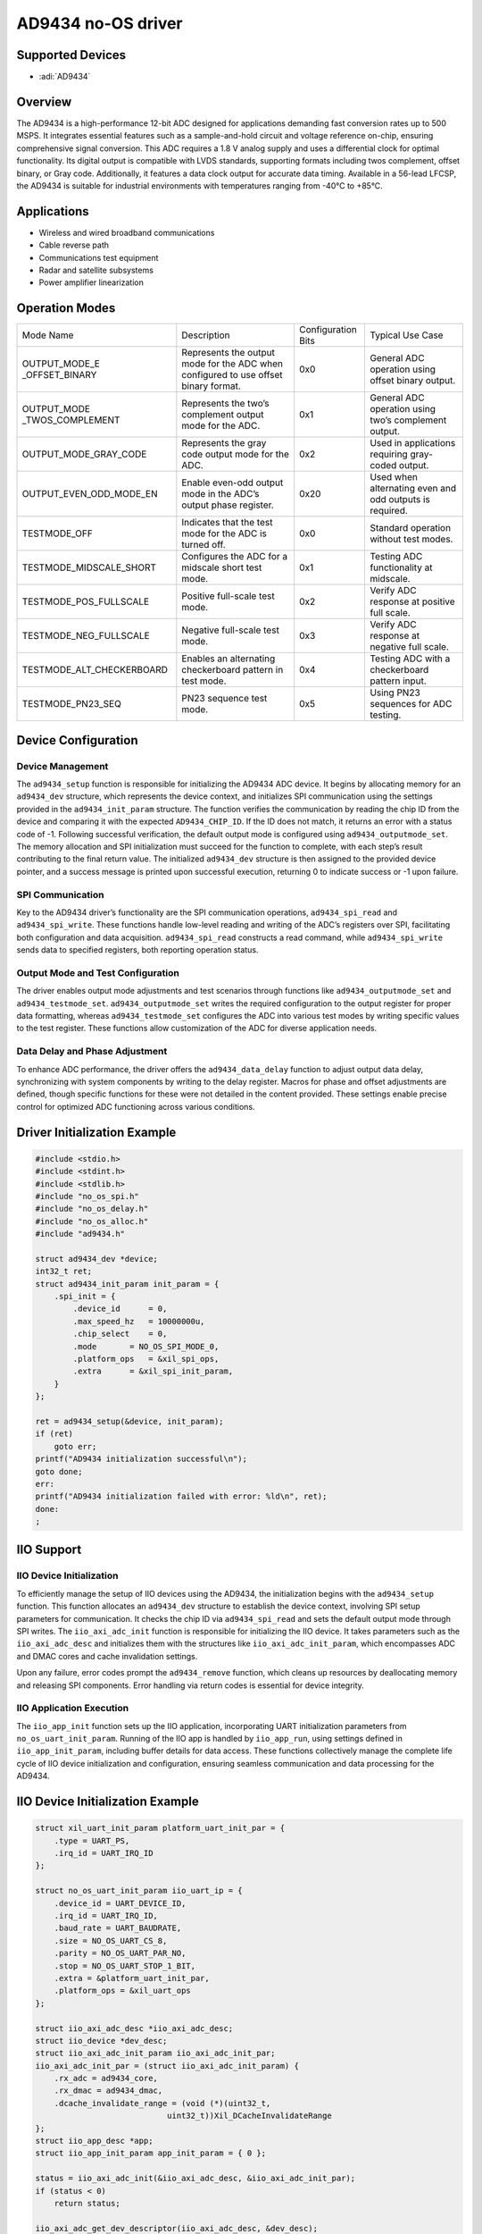 AD9434 no-OS driver
===================

Supported Devices
-----------------

- :adi:`AD9434`

Overview
--------

The AD9434 is a high-performance 12-bit ADC designed for applications
demanding fast conversion rates up to 500 MSPS. It integrates essential
features such as a sample-and-hold circuit and voltage reference
on-chip, ensuring comprehensive signal conversion. This ADC requires a
1.8 V analog supply and uses a differential clock for optimal
functionality. Its digital output is compatible with LVDS standards,
supporting formats including twos complement, offset binary, or Gray
code. Additionally, it features a data clock output for accurate data
timing. Available in a 56-lead LFCSP, the AD9434 is suitable for
industrial environments with temperatures ranging from -40°C to +85°C.

Applications
------------

- Wireless and wired broadband communications
- Cable reverse path
- Communications test equipment
- Radar and satellite subsystems
- Power amplifier linearization

Operation Modes
----------------

+--------------------------+-----------------+-----------------+-----------------+
| Mode Name                | Description     | Configuration   | Typical Use     |
|                          |                 | Bits            | Case            |
+--------------------------+-----------------+-----------------+-----------------+
| OUTPUT_MODE_E            | Represents the  | 0x0             | General ADC     |
| _OFFSET_BINARY           | output mode for |                 | operation using |
|                          | the ADC when    |                 | offset binary   |
|                          | configured to   |                 | output.         |
|                          | use offset      |                 |                 |
|                          | binary format.  |                 |                 |
+--------------------------+-----------------+-----------------+-----------------+
| OUTPUT_MODE              | Represents the  | 0x1             | General ADC     |
| _TWOS_COMPLEMENT         | two’s           |                 | operation using |
|                          | complement      |                 | two’s           |
|                          | output mode for |                 | complement      |
|                          | the ADC.        |                 | output.         |
+--------------------------+-----------------+-----------------+-----------------+
| OUTPUT_MODE_GRAY_CODE    | Represents the  | 0x2             | Used in         |
|                          | gray code       |                 | applications    |
|                          | output mode for |                 | requiring       |
|                          | the ADC.        |                 | gray-coded      |
|                          |                 |                 | output.         |
+--------------------------+-----------------+-----------------+-----------------+
| OUTPUT_EVEN_ODD_MODE_EN  | Enable even-odd | 0x20            | Used when       |
|                          | output mode in  |                 | alternating     |
|                          | the ADC’s       |                 | even and odd    |
|                          | output phase    |                 | outputs is      |
|                          | register.       |                 | required.       |
+--------------------------+-----------------+-----------------+-----------------+
| TESTMODE_OFF             | Indicates that  | 0x0             | Standard        |
|                          | the test mode   |                 | operation       |
|                          | for the ADC is  |                 | without test    |
|                          | turned off.     |                 | modes.          |
+--------------------------+-----------------+-----------------+-----------------+
| TESTMODE_MIDSCALE_SHORT  | Configures the  | 0x1             | Testing ADC     |
|                          | ADC for a       |                 | functionality   |
|                          | midscale short  |                 | at midscale.    |
|                          | test mode.      |                 |                 |
+--------------------------+-----------------+-----------------+-----------------+
| TESTMODE_POS_FULLSCALE   | Positive        | 0x2             | Verify ADC      |
|                          | full-scale test |                 | response at     |
|                          | mode.           |                 | positive full   |
|                          |                 |                 | scale.          |
+--------------------------+-----------------+-----------------+-----------------+
| TESTMODE_NEG_FULLSCALE   | Negative        | 0x3             | Verify ADC      |
|                          | full-scale test |                 | response at     |
|                          | mode.           |                 | negative full   |
|                          |                 |                 | scale.          |
+--------------------------+-----------------+-----------------+-----------------+
| TESTMODE_ALT_CHECKERBOARD| Enables an      | 0x4             | Testing ADC     |
|                          | alternating     |                 | with a          |
|                          | checkerboard    |                 | checkerboard    |
|                          | pattern in test |                 | pattern input.  |
|                          | mode.           |                 |                 |
+--------------------------+-----------------+-----------------+-----------------+
| TESTMODE_PN23_SEQ        | PN23 sequence   | 0x5             | Using PN23      |
|                          | test mode.      |                 | sequences for   |
|                          |                 |                 | ADC testing.    |
+--------------------------+-----------------+-----------------+-----------------+

Device Configuration
---------------------

Device Management
~~~~~~~~~~~~~~~~~

The ``ad9434_setup`` function is responsible for initializing the AD9434
ADC device. It begins by allocating memory for an ``ad9434_dev``
structure, which represents the device context, and initializes SPI
communication using the settings provided in the ``ad9434_init_param``
structure. The function verifies the communication by reading the chip
ID from the device and comparing it with the expected
``AD9434_CHIP_ID``. If the ID does not match, it returns an error with a
status code of -1. Following successful verification, the default output
mode is configured using ``ad9434_outputmode_set``. The memory
allocation and SPI initialization must succeed for the function to
complete, with each step’s result contributing to the final return
value. The initialized ``ad9434_dev`` structure is then assigned to the
provided device pointer, and a success message is printed upon
successful execution, returning 0 to indicate success or -1 upon
failure.

SPI Communication
~~~~~~~~~~~~~~~~~

Key to the AD9434 driver’s functionality are the SPI communication
operations, ``ad9434_spi_read`` and ``ad9434_spi_write``. These
functions handle low-level reading and writing of the ADC’s registers
over SPI, facilitating both configuration and data acquisition.
``ad9434_spi_read`` constructs a read command, while
``ad9434_spi_write`` sends data to specified registers, both reporting
operation status.

Output Mode and Test Configuration
~~~~~~~~~~~~~~~~~~~~~~~~~~~~~~~~~~

The driver enables output mode adjustments and test scenarios through
functions like ``ad9434_outputmode_set`` and ``ad9434_testmode_set``.
``ad9434_outputmode_set`` writes the required configuration to the
output register for proper data formatting, whereas
``ad9434_testmode_set`` configures the ADC into various test modes by
writing specific values to the test register. These functions allow
customization of the ADC for diverse application needs.

Data Delay and Phase Adjustment 
~~~~~~~~~~~~~~~~~~~~~~~~~~~~~~~

To enhance ADC performance, the driver offers the ``ad9434_data_delay``
function to adjust output data delay, synchronizing with system
components by writing to the delay register. Macros for phase and offset
adjustments are defined, though specific functions for these were not
detailed in the content provided. These settings enable precise control
for optimized ADC functioning across various conditions.

Driver Initialization Example
-----------------------------

.. code-block:: C

   #include <stdio.h>
   #include <stdint.h>
   #include <stdlib.h>
   #include "no_os_spi.h"
   #include "no_os_delay.h"
   #include "no_os_alloc.h"
   #include "ad9434.h"

   struct ad9434_dev *device;
   int32_t ret;
   struct ad9434_init_param init_param = {
       .spi_init = {
           .device_id      = 0,
           .max_speed_hz   = 10000000u,
           .chip_select    = 0,
           .mode       = NO_OS_SPI_MODE_0,
           .platform_ops   = &xil_spi_ops,
           .extra      = &xil_spi_init_param,
       }
   };

   ret = ad9434_setup(&device, init_param);
   if (ret)
       goto err;
   printf("AD9434 initialization successful\n");
   goto done;
   err:
   printf("AD9434 initialization failed with error: %ld\n", ret);
   done:
   ;

IIO Support
-----------

IIO Device Initialization
~~~~~~~~~~~~~~~~~~~~~~~~~

To efficiently manage the setup of IIO devices using the AD9434, the
initialization begins with the ``ad9434_setup`` function. This function
allocates an ``ad9434_dev`` structure to establish the device context,
involving SPI setup parameters for communication. It checks the chip ID
via ``ad9434_spi_read`` and sets the default output mode through SPI
writes. The ``iio_axi_adc_init`` function is responsible for
initializing the IIO device. It takes parameters such as the
``iio_axi_adc_desc`` and initializes them with the structures like
``iio_axi_adc_init_param``, which encompasses ADC and DMAC cores and
cache invalidation settings.

Upon any failure, error codes prompt the ``ad9434_remove`` function,
which cleans up resources by deallocating memory and releasing SPI
components. Error handling via return codes is essential for device
integrity.

IIO Application Execution
~~~~~~~~~~~~~~~~~~~~~~~~~

The ``iio_app_init`` function sets up the IIO application, incorporating
UART initialization parameters from ``no_os_uart_init_param``. Running of
the IIO app is handled by ``iio_app_run``, using settings defined in
``iio_app_init_param``, including buffer details for data access. These
functions collectively manage the complete life cycle of IIO device
initialization and configuration, ensuring seamless communication and
data processing for the AD9434.

IIO Device Initialization Example
---------------------------------

.. code-block:: C

    struct xil_uart_init_param platform_uart_init_par = {
        .type = UART_PS,
        .irq_id = UART_IRQ_ID
    };

    struct no_os_uart_init_param iio_uart_ip = {
        .device_id = UART_DEVICE_ID,
        .irq_id = UART_IRQ_ID,
        .baud_rate = UART_BAUDRATE,
        .size = NO_OS_UART_CS_8,
        .parity = NO_OS_UART_PAR_NO,
        .stop = NO_OS_UART_STOP_1_BIT,
        .extra = &platform_uart_init_par,
        .platform_ops = &xil_uart_ops
    };

    struct iio_axi_adc_desc *iio_axi_adc_desc;
    struct iio_device *dev_desc;
    struct iio_axi_adc_init_param iio_axi_adc_init_par;
    iio_axi_adc_init_par = (struct iio_axi_adc_init_param) {
        .rx_adc = ad9434_core,
        .rx_dmac = ad9434_dmac,
        .dcache_invalidate_range = (void (*)(uint32_t,
                                uint32_t))Xil_DCacheInvalidateRange
    };
    struct iio_app_desc *app;
    struct iio_app_init_param app_init_param = { 0 };

    status = iio_axi_adc_init(&iio_axi_adc_desc, &iio_axi_adc_init_par);
    if (status < 0)
        return status;

    iio_axi_adc_get_dev_descriptor(iio_axi_adc_desc, &dev_desc);
    struct iio_data_buffer read_buff = {
        .buff = (void *)ADC_DDR_BASEADDR,
        .size = 0xFFFFFFFF,
    };
    struct iio_app_device devices[] = {
        IIO_APP_DEVICE("ad9434_dev", iio_axi_adc_desc, dev_desc,
                      &read_buff, NULL, NULL),
    };

    app_init_param.devices = devices;
    app_init_param.nb_devices = NO_OS_ARRAY_SIZE(devices);
    app_init_param.uart_init_params = iio_uart_ip;

    status = iio_app_init(&app, app_init_param);
    if (status)
        return status;

    return iio_app_run(app);
